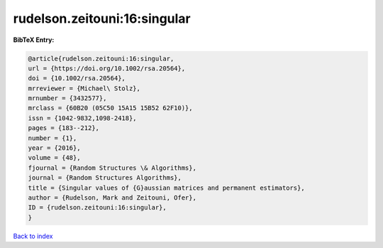 rudelson.zeitouni:16:singular
=============================

.. :cite:t:`rudelson.zeitouni:16:singular`

.. bibliography:: ../../All.bib

**BibTeX Entry:**

.. code-block:: bibtex

   @article{rudelson.zeitouni:16:singular,
   url = {https://doi.org/10.1002/rsa.20564},
   doi = {10.1002/rsa.20564},
   mrreviewer = {Michael\ Stolz},
   mrnumber = {3432577},
   mrclass = {60B20 (05C50 15A15 15B52 62F10)},
   issn = {1042-9832,1098-2418},
   pages = {183--212},
   number = {1},
   year = {2016},
   volume = {48},
   fjournal = {Random Structures \& Algorithms},
   journal = {Random Structures Algorithms},
   title = {Singular values of {G}aussian matrices and permanent estimators},
   author = {Rudelson, Mark and Zeitouni, Ofer},
   ID = {rudelson.zeitouni:16:singular},
   }

`Back to index <../index>`_
